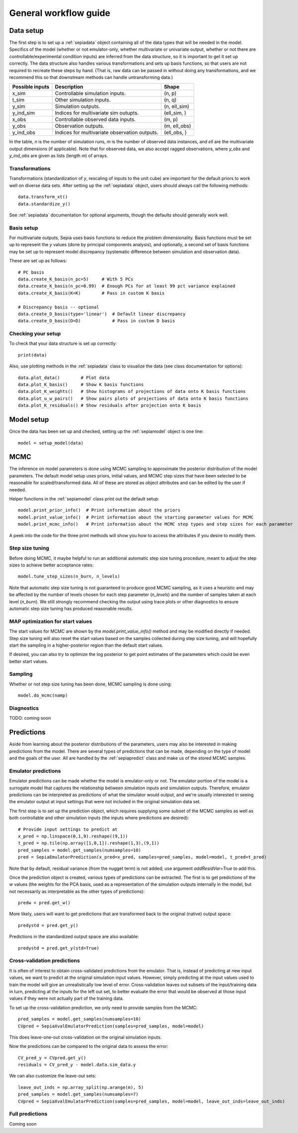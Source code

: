 .. _workflow:

General workflow guide
======================

Data setup
----------

The first step is to set up a :ref:`sepiadata` object containing all of the data types that will be needed in the model.
Specifics of the model (whether or not emulator-only, whether multivariate or univariate output, whether or not
there are controllable/experimental condition inputs) are inferred from the data structure, so it is
important to get it set up correctly. The data structure also handles various transformations and sets up basis
functions, so that users are not required to recreate these steps by hand. (That is, raw data can be passed in
without doing any transformations, and we recommend this so that downstream methods can handle untransforming data.)

====================  ================================================  =================
   Possible inputs     Description                                       Shape
====================  ================================================  =================
x_sim                 Controllable simulation inputs.                   (n, p)
t_sim                 Other simulation inputs.                          (n, q)
y_sim                 Simulation outputs.                               (n, ell_sim)
y_ind_sim             Indices for multivariate sim outupts.             (ell_sim, )
x_obs                 Controllable observed data inputs.                (m, p)
y_obs                 Observation outputs.                              (m, ell_obs)
y_ind_obs             Indices for multivariate observation outputs.     (ell_obs, )
====================  ================================================  =================

In the table, `n` is the number of simulation runs, `m` is the number of observed data instances, and `ell` are the
multivariate output dimensions (if applicable). Note that for observed data, we also accept ragged observations,
where `y_obs` and `y_ind_obs` are given as lists (length `m`) of arrays.

Transformations
^^^^^^^^^^^^^^^

Transformations (standardization of `y`, rescaling of inputs to the unit cube) are important for the default priors
to work well on diverse data sets. After setting up the :ref:`sepiadata` object, users should always call the following
methods::

    data.transform_xt()
    data.standardize_y()

See :ref:`sepiadata` documentation for optional arguments, though the defaults should generally work well.


Basis setup
^^^^^^^^^^^

For multivariate outputs, Sepia uses basis functions to reduce the problem dimensionality. Basis functions must be
set up to represent the `y` values (done by principal components analysis), and optionally, a second set of basis
functions may be set up to represent model discrepancy (systematic difference between simulation and observation data).

These are set up as follows::

    # PC basis
    data.create_K_basis(n_pc=5)     # With 5 PCs
    data.create_K_basis(n_pc=0.99)  # Enough PCs for at least 99 pct variance explained
    data.create_K_basis(K=K)        # Pass in custom K basis

    # Discrepancy basis -- optional
    data.create_D_basis(type='linear')  # Default linear discrepancy
    data.create_D_basis(D=D)            # Pass in custom D basis

Checking your setup
^^^^^^^^^^^^^^^^^^^

To check that your data structure is set up correctly::

    print(data)

Also, use plotting methods in the :ref:`sepiadata` class to visualize the data (see class documentation for options)::

    data.plot_data()        # Plot data
    data.plot_K_basis()     # Show K basis functions
    data.plot_K_weights()   # Show histograms of projections of data onto K basis functions
    data.plot_u_w_pairs()   # Show pairs plots of projections of data onto K basis functions
    data.plot_K_residuals() # Show residuals after projection onto K basis

Model setup
-----------

Once the data has been set up and checked, setting up the :ref:`sepiamodel` object is one line::

    model = setup_model(data)


MCMC
----

The inference on model parameters is done using MCMC sampling to approximate the posterior distribution of the model
parameters. The default model setup uses priors, initial values, and MCMC step sizes that have been selected to be
reasonable for scaled/transformed data. All of these are stored as object attributes and can be edited by the user if
needed.

Helper functions in the :ref:`sepiamodel` class print out the default setup::

    model.print_prior_info()  # Print information about the priors
    model.print_value_info()  # Print information about the starting parameter values for MCMC
    model.print_mcmc_info()   # Print information about the MCMC step types and step sizes for each parameter

A peek into the code for the three print methods will show you how to access the attributes if you desire to modify them.

Step size tuning
^^^^^^^^^^^^^^^^

Before doing MCMC, it maybe helpful to run an additional automatic step size tuning procedure,
meant to adjust the step sizes to achieve better acceptance rates::

    model.tune_step_sizes(n_burn, n_levels)

Note that automatic step size tuning is not guaranteed to produce good MCMC sampling, as it uses a heuristic and may be
affected by the number of levels chosen for each step parameter (`n_levels`) and the number of samples taken at each
level (`n_burn`). We still strongly recommend checking the output using trace plots or other diagnostics to ensure
automatic step size tuning has produced reasonable results.

MAP optimization for start values
^^^^^^^^^^^^^^^^^^^^^^^^^^^^^^^^^

The start values for MCMC are shown by the `model.print_value_info()` method and may be modified directly if needed.
Step size tuning will also reset the start values based on the samples collected during step size tuning, and will
hopefully start the sampling in a higher-posterior region than the default start values.

If desired, you can also try to optimize the log posterior to get point estimates of the parameters which could be
even better start values.



Sampling
^^^^^^^^

Whether or not step size tuning has been done, MCMC sampling is done using::

    model.do_mcmc(namp)


Diagnostics
^^^^^^^^^^^

TODO: coming soon


Predictions
-----------

Aside from learning about the posterior distributions of the parameters, users may also be interested in making
predictions from the model. There are several types of predictions that can be made, depending on the type of model
and the goals of the user. All are handled by the :ref:`sepiapredict` class and make us of the stored MCMC samples.

Emulator predictions
^^^^^^^^^^^^^^^^^^^^

Emulator predictions can be made whether the model is emulator-only or not. The emulator portion of the model is a
surrogate model that captures the relationship between simulation inputs and simulation outputs. Therefore, emulator
predictions can be interpreted as predictions of what the simulator would output, and we're usually interested in
seeing the emulator output at input settings that were not included in the original simulation data set.

The first step is to set up the prediction object, which requires supplying some subset of the MCMC samples as well as
both controllable and other simulation inputs (the inputs where predictions are desired)::

    # Provide input settings to predict at
    x_pred = np.linspace(0,1,9).reshape((9,1))
    t_pred = np.tile(np.array([1,0,1]).reshape(1,3),(9,1))
    pred_samples = model.get_samples(numsamples=10)
    pred = SepiaEmulatorPrediction(x_pred=x_pred, samples=pred_samples, model=model, t_pred=t_pred)

Note that by default, residual variance (from the nugget term) is not added; use argument `addResidVar=True` to add this.

Once the prediction object is created, various types of predictions can be extracted. The first is to get predictions
of the `w` values (the weights for the PCA basis, used as a representation of the simulation outputs internally
in the model, but not necessarily as interpretable as the other types of predictions)::

    predw = pred.get_w()

More likely, users will want to get predictions that are transformed back to the original (native) output space::

    predystd = pred.get_y()

Predictions in the standardized output space are also available::

    predystd = pred.get_y(std=True)

Cross-validation predictions
^^^^^^^^^^^^^^^^^^^^^^^^^^^^

It is often of interest to obtain cross-validated predictions from the emulator. That is, instead of predicting at new
input values, we want to predict at the original simulation input values. However, simply predicting at the input values
used to train the model will give an unrealistically low level of error. Cross-validation leaves out subsets of the
input/training data in turn, predicting at the inputs for the left out set, to better evaluate the error that would be
observed at those input values if they were not actually part of the training data.

To set up the cross-validation prediction, we only need to provide samples from the MCMC::

    pred_samples = model.get_samples(numsamples=10)
    CVpred = SepiaXvalEmulatorPrediction(samples=pred_samples, model=model)

This does leave-one-out cross-validation on the original simulation inputs.

Now the predictions can be compared to the original data to assess the error::

    CV_pred_y = CVpred.get_y()
    residuals = CV_pred_y - model.data.sim_data.y

We can also customize the leave-out sets::

    leave_out_inds = np.array_split(np.arange(m), 5)
    pred_samples = model.get_samples(numsamples=7)
    CVpred = SepiaXvalEmulatorPrediction(samples=pred_samples, model=model, leave_out_inds=leave_out_inds)



Full predictions
^^^^^^^^^^^^^^^^

Coming soon
